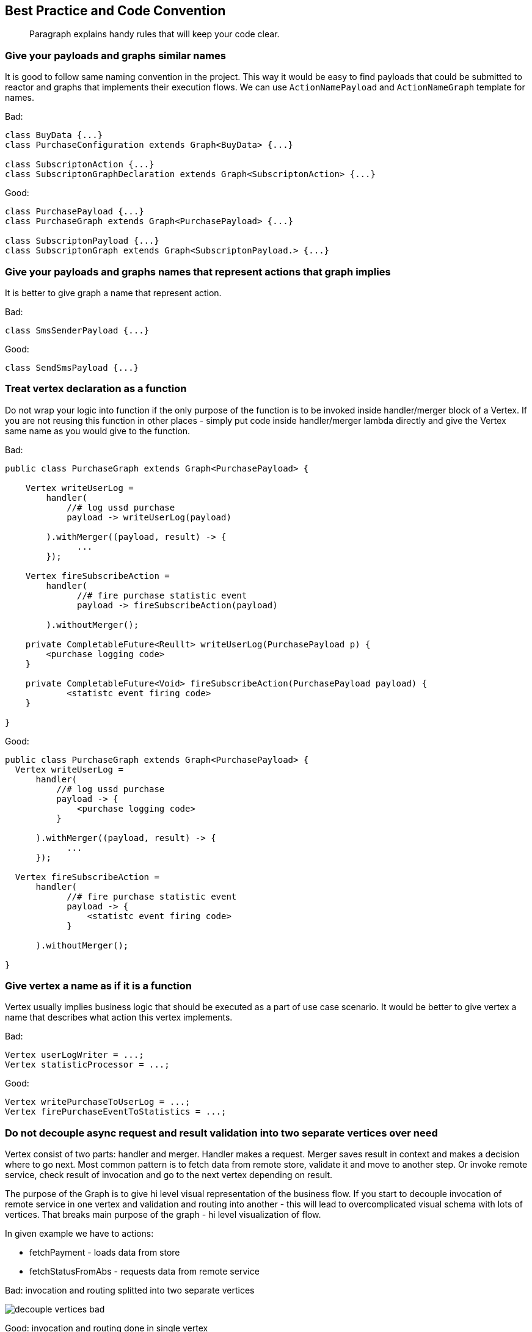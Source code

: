== Best Practice and Code Convention
[abstract]
Paragraph explains handy rules that will keep your code clear.

=== Give your payloads and graphs similar names
It is good to follow same naming convention in the project. 
This way it would be easy to find payloads that could be submitted to reactor 
and graphs that implements their execution flows.  
We can use `ActionNamePayload` and `ActionNameGraph` template for names. 

Bad:
[code,java]
----
class BuyData {...}
class PurchaseConfiguration extends Graph<BuyData> {...}

class SubscriptonAction {...}
class SubscriptonGraphDeclaration extends Graph<SubscriptonAction> {...}
----

Good:

[code,java]
----
class PurchasePayload {...}
class PurchaseGraph extends Graph<PurchasePayload> {...}

class SubscriptonPayload {...}
class SubscriptonGraph extends Graph<SubscriptonPayload.> {...}
----

=== Give your payloads and graphs names that represent actions that graph implies

It is better to give graph a name that represent action. 

Bad:

[code,java]
----
class SmsSenderPayload {...}
----

Good:

[code,java]
----
class SendSmsPayload {...}
----

=== Treat vertex declaration as a function
Do not wrap your logic into function if the only purpose of the function is to
be invoked inside handler/merger block of a Vertex.
If you are not reusing this function in other places - simply put code inside
handler/merger lambda directly and give the Vertex same name as you would give
to the function.

Bad:

[code,java]
----
public class PurchaseGraph extends Graph<PurchasePayload> {

    Vertex writeUserLog =
        handler(
            //# log ussd purchase
            payload -> writeUserLog(payload)

        ).withMerger((payload, result) -> {
              ...
        });

    Vertex fireSubscribeAction =
        handler(
              //# fire purchase statistic event
              payload -> fireSubscribeAction(payload)

        ).withoutMerger();

    private CompletableFuture<Reullt> writeUserLog(PurchasePayload p) {
        <purchase logging code>
    }

    private CompletableFuture<Void> fireSubscribeAction(PurchasePayload payload) {
            <statistc event firing code>
    }

}

----

Good:

[code,java]
----
public class PurchaseGraph extends Graph<PurchasePayload> {
  Vertex writeUserLog =
      handler(
          //# log ussd purchase
          payload -> {
              <purchase logging code>
          }

      ).withMerger((payload, result) -> {
            ...
      });

  Vertex fireSubscribeAction =
      handler(
            //# fire purchase statistic event
            payload -> {
                <statistc event firing code>
            }

      ).withoutMerger();

}

----

=== Give vertex a name as if it is a function
Vertex usually implies business logic that should be executed as a part of 
use case scenario. 
It would be better to give vertex a name 
that describes what action this vertex implements.     

Bad:

[code,java]
----
Vertex userLogWriter = ...;
Vertex statisticProcessor = ...;
----

Good:

[code,java]
----
Vertex writePurchaseToUserLog = ...;
Vertex firePurchaseEventToStatistics = ...;
----

=== Do not decouple async request and result validation into two separate vertices over need

Vertex consist of two parts: handler and merger.
Handler makes a request.
Merger saves result in context and makes a decision where to go next.
Most common pattern is to fetch data from remote store, validate it and move to another step.
Or invoke remote service, check result of invocation and go to the next vertex depending on result.

The purpose of the Graph is to give hi level visual representation of the business flow.
If you start to decouple invocation of remote service in one vertex and validation and routing into another - this will lead to overcomplicated visual schema with lots of vertices. That breaks main purpose of the graph - hi level visualization of flow.

In given example we have to actions:

* fetchPayment - loads data from store
* fetchStatusFromAbs - requests data from remote service

Bad: invocation and routing splitted into two separate vertices

image::decouple-vertices-bad.png[]

Good: invocation and routing done in single vertex

image::decouple-vertices-good.png[]

This approach is applicable to the situation when decision of routing is tightly coupled with data fetched from remote store or result of service invocation.

If you are making several request and routing is based on many conditions and depends on several statuses from context - then it could be a good idea to have distinct routing point in a graph that do not invokes anything and simply make a decision and route execution to one of outgoing directions.


=== In Spring project declare your graph as a Bean
You can use different approaches in registering graphs in you application. 
Main thing is to be consistent about it. 
We suggest to use an approach when you declare graph as a Bean

[code,java]
----
public class MyGraph extends Graph<MyPayload>{
    @Autowired
    MyService myService;

    Vertex doStuff =
        handler(
            paylaod -> myService.doSomethingUsefull()

        ).withMerger(...);
}

@Configuration
public class ApplicationConfiguration{

    @Bean
    public MyGraph muGraph(){
        return new MyGraph();
    }
    ...

    @Autowired
    Collection<Graph> applicationGraphs;

    @Bean
    public CompletableReactor completableReactor(){
      CompletableReactor completableReactor = new CompletableReactor()
      applicationGraphs.forEach(completableReactor::registerGraph)
      return completableReactor;
    }
}
----

=== Optional, lateinit vars for Graph context variable

Nullable types `T?` or `Optional<T>` force us to check value for null before we can use it.
This is very handy for function arguments, class states, etc.
But lets discuss situation with graphs.
We usually desing graphs in a way so upper vertices initialize data and bottom vertices uses them.
Upper vertex1 initialize `data` with value and vertex2 reads `data`. 
In that case our graph design imply that data will be ready for reading in vertex2. 
Suppose that data is not ready : vertex2 from our example have only one case: if `data` is null - rise an exception. 
But Kotlin lateinit or Nullable `data` will rise NPE for this case for us.
So if our graph design imply that data should be ready before reading by bottom vertices - we should use nullable or lateinit vars.
 
What if our logic have two cases: in one we use data, and in another - do not. 
Best way to solve this case is to try to implement it thought graph design and have two branches of vertices.
This way we can continue to use lateinit vars/nullable values inside payload.   

But some times it is better not to increase complexity by adding new branches to graph
 and instead to use `T?/Optional<T>` data in graph payload. 
Then we simply implement `if (data == null/isPresent) A else B` logic inside vertex without any exceptions.

=== Code formatting
(1) Separate vertex field declaration and handler block with new line '\n' +
(2) Separate handler block and merger block with new line '\n' +
(3) Separate documentation comment with new line '\n' +

[code,java]
----
public class PurchaseGraph extends Graph<PurchasePayload> {
  Vertex writeUserLog =  //(1)
      handler(
          //# log ussd purchase details //(3)
          payload -> {
              <purchase logging code>
          }
      ).withMerger((payload, result) -> { //(2)
            ...
      });

  Vertex fireSubscribeAction =
      handler( payload -> { //(3)
                <statistc event firing code>
            }
      ).withoutMerger();
}
----
